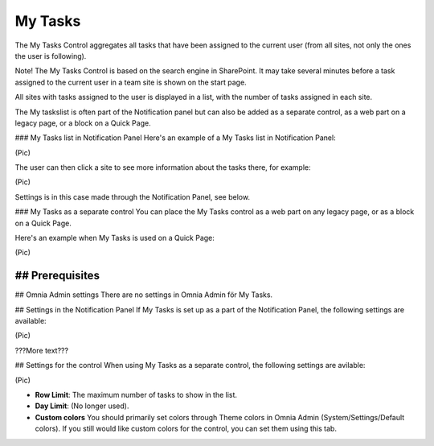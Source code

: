 
My Tasks
===========================
The My Tasks Control aggregates all tasks that have been assigned to the current user (from all sites, not only the ones the user is following). 

Note!
The My Tasks Control is based on the search engine in SharePoint. It may take several minutes before a task assigned to the current user in a team site is shown on the start page.

All sites with tasks assigned to the user is displayed in a list, with the number of tasks assigned in each site. 

The My taskslist is often part of the Notification panel but can also be added as a separate control, as a web part on a legacy page, or a block on a Quick Page.

### My Tasks list in Notification Panel
Here's an example of a My Tasks list in Notification Panel:

(Pic)

The user can then click a site to see more information about the tasks there, for example:

(Pic)

Settings is in this case made through the Notification Panel, see below.

### My Tasks as a separate control
You can place the My Tasks control as a web part on any legacy page, or as a block on a Quick Page.

Here's an example when My Tasks is used on a Quick Page:

(Pic)

## Prerequisites
????????

## Omnia Admin settings
There are no settings in Omnia Admin för My Tasks.

## Settings in the Notification Panel
If My Tasks is set up as a part of the Notification Panel, the following settings are available:

(Pic)

???More text???

## Settings for the control
When using My Tasks as a separate control, the following settings are avilable:

(Pic)

+ **Row Limit**: The maximum number of tasks to show in the list.
+ **Day Limit**: (No longer used).
+ **Custom colors** You should primarily set colors through Theme colors in Omnia Admin (System/Settings/Default colors). If you still would like custom colors for the control, you can set them using this tab.


